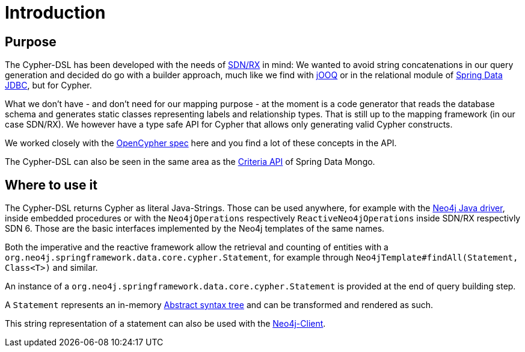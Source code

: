 [[introduction]]
= Introduction

== Purpose

The Cypher-DSL has been developed with the needs of https://github.com/neo4j/sdn-rx[SDN/RX] in mind:
We wanted to avoid string concatenations in our query generation and decided do go with a builder approach, much like we
find with https://www.jooq.org[jOOQ] or in the relational module of https://github.com/spring-projects/spring-data-jdbc/tree/1.1.6.RELEASE/spring-data-relational/src/main/java/org/springframework/data/relational/core/sql[Spring Data JDBC], but for Cypher.

What we don't have - and don't need for our mapping purpose - at the moment is a code generator that reads the database schema
and generates static classes representing labels and relationship types.
That is still up to the mapping framework (in our case SDN/RX).
We however have a type safe API for Cypher that allows only generating valid Cypher constructs.

We worked closely with the https://www.opencypher.org[OpenCypher spec] here and you find a lot of these concepts in the API.

The Cypher-DSL can also be seen in the same area as the https://docs.spring.io/spring-data/mongodb/docs/current/api/org/springframework/data/mongodb/core/query/Criteria.html[Criteria API] of Spring Data Mongo.

== Where to use it

The Cypher-DSL returns Cypher as literal Java-Strings.
Those can be used anywhere, for example with the https://github.com/neo4j/neo4j-java-driver[Neo4j Java driver],
inside embedded procedures or with the `Neo4jOperations` respectively `ReactiveNeo4jOperations` inside SDN/RX respectivly SDN 6.
Those are the basic interfaces implemented by the Neo4j templates of the same names.

Both the imperative and the reactive framework allow the retrieval and counting of entities with a `org.neo4j.springframework.data.core.cypher.Statement`,
for example through `Neo4jTemplate#findAll(Statement, Class<T>)` and similar.

An instance of a `org.neo4j.springframework.data.core.cypher.Statement` is provided at the end of query building step.

A `Statement` represents an in-memory https://en.wikipedia.org/wiki/Abstract_syntax_tree[Abstract syntax tree] and can be
transformed and rendered as such.

This string representation of a statement can also be used with the https://neo4j.github.io/sdn-rx/current/#neo4j-client[Neo4j-Client].
